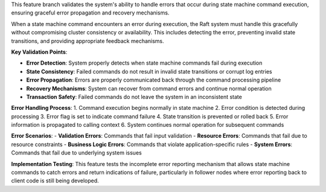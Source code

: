 This feature branch validates the system's ability to handle errors that occur during state machine command execution, ensuring graceful error propagation and recovery mechanisms.

When a state machine command encounters an error during execution, the Raft system must handle this gracefully without compromising cluster consistency or availability. This includes detecting the error, preventing invalid state transitions, and providing appropriate feedback mechanisms.

**Key Validation Points**:

- **Error Detection**: System properly detects when state machine commands fail during execution
- **State Consistency**: Failed commands do not result in invalid state transitions or corrupt log entries
- **Error Propagation**: Errors are properly communicated back through the command processing pipeline
- **Recovery Mechanisms**: System can recover from command errors and continue normal operation
- **Transaction Safety**: Failed commands do not leave the system in an inconsistent state

**Error Handling Process**:
1. Command execution begins normally in state machine
2. Error condition is detected during processing
3. Error flag is set to indicate command failure
4. State transition is prevented or rolled back
5. Error information is propagated to calling context
6. System continues normal operation for subsequent commands

**Error Scenarios**:
- **Validation Errors**: Commands that fail input validation
- **Resource Errors**: Commands that fail due to resource constraints
- **Business Logic Errors**: Commands that violate application-specific rules
- **System Errors**: Commands that fail due to underlying system issues

**Implementation Testing**:
This feature tests the incomplete error reporting mechanism that allows state machine commands to catch errors and return indications of failure, particularly in follower nodes where error reporting back to client code is still being developed.